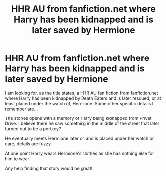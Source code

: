 #+TITLE: HHR AU from fanfiction.net where Harry has been kidnapped and is later saved by Hermione

* HHR AU from fanfiction.net where Harry has been kidnapped and is later saved by Hermione
:PROPERTIES:
:Author: LookinForFics
:Score: 2
:DateUnix: 1548383518.0
:DateShort: 2019-Jan-25
:FlairText: Fic Search
:END:
I am looking for, as the title states, a HHR AU fan fiction from fanfiction.net where Harry has been kidnapped by Death Eaters and is later rescued, or at least placed under the watch of, Hermione. Some other specific details I remember are...

The stories opens with a memory of Harry being kidnapped from Privet Drive. I believe there he saw something in the middle of the street that later turned out to be a portkey?

He eventually meets Hermione later on and is placed under her watch or care, details are fuzzy

At one point Harry wears Hermione's clothes as she has nothing else for him to wear

Any help finding that story would be great!

